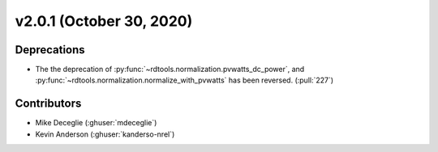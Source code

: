 *************************
v2.0.1 (October 30, 2020)
*************************

Deprecations
------------
* The the deprecation of :py:func:`~rdtools.normalization.pvwatts_dc_power`,
  and :py:func:`~rdtools.normalization.normalize_with_pvwatts` has been reversed.
  (:pull:`227`)

Contributors
------------
* Mike Deceglie (:ghuser:`mdeceglie`)
* Kevin Anderson (:ghuser:`kanderso-nrel`)

